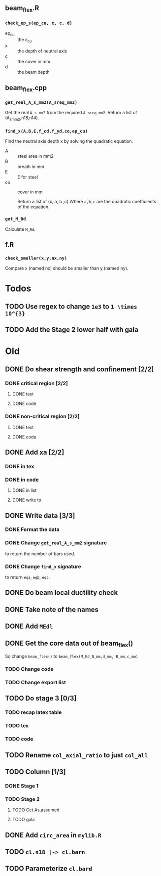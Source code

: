 ** beam_flex.R
*** ~check_ep_s(ep_cu, x, c, d)~
+ ep_cu :: the ɛ_cu
+ x :: the depth of neutral axis
+ c :: the cover in mm
+ d :: the beam depth
** beam_flex.cpp
*** ~get_real_A_s_mm2(A_sreq_mm2)~
Get the real ~A_s_mm2~ from the required ~A_sreq_mm2~.
Return a list of (A_s_mm2,n18,n14).
*** ~find_x(A,B,E,f_cd,f_yd,co,ep_cu)~
Find the neutral axis depth x by solving the quadratic equation.
+ A :: steel area in mm2
+ B :: breath in mm
+ E :: E for steel
+ co :: cover in mm

  Return a list of (x, a, b ,c).Where ~a,b,c~ are the quadratic coefficients of
  the equation.
*** ~get_M_Rd~
Calculate ~M_Rd~.
** f.R
*** ~check_smaller(x,y,nx,ny)~
Compare x (named nx) should be smaller than y (named ny).
* Todos
** TODO Use regex to change ~1e3~ to ~1 \times 10^{3}~
** TODO Add the Stage 2 lower half with gala
* Old
** DONE Do shear strength and confinement [2/2]
*** DONE critical region [2/2]
**** DONE text
**** DONE code
*** DONE non-critical region [2/2]
**** DONE text
**** DONE code
** DONE Add xa [2/2]
*** DONE in tex
*** DONE in code
**** DONE in list
**** DONE write to
** DONE Write data [3/3]
*** DONE Format the data  
*** DONE Change ~get_real_A_s_mm2~ signature
to return the number of bars used.
*** DONE Change ~find_x~ signature
to return ~eqa~, ~eqb~, ~eqc~.

** DONE Do beam local ductility check 
** DONE Take note of the names
** DONE Add ~MEdl~
** DONE Get the core data out of beam_flex()
So change ~beam_flex()~ to ~beam_flex(M_Ed_N_mm,d_mm, B_mm,c_mm)~
*** TODO Change code
*** TODO Change export list
** TODO Do stage 3 [0/3]
*** TODO recap latex table
*** TODO tex
*** TODO code
** TODO Rename ~col_axial_ratio~ to just ~col_all~
** TODO Column [1/3]
*** DONE Stage 1
*** TODO Stage 2
**** TODO Get As,assumed
**** TODO gala
** DONE Add ~circ_area~ in ~mylib.R~
** TODO ~cl.n18 |-> cl.barn~
** TODO Parameterize ~cl.bard~
